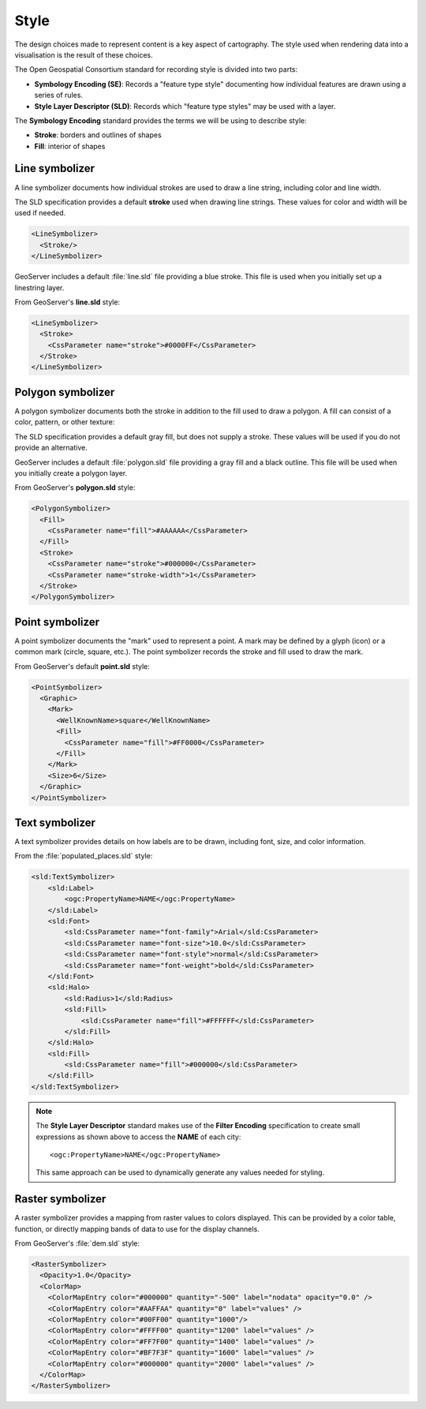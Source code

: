 Style
=====

The design choices made to represent content is a key aspect of cartography. The style used when rendering data into a visualisation is the result of these choices.

The Open Geospatial Consortium standard for recording style is divided into two parts:

* **Symbology Encoding (SE)**: Records a "feature type style" documenting how individual features are drawn using a series of rules.
* **Style Layer Descriptor (SLD)**: Records which "feature type styles" may be used with a layer.

The **Symbology Encoding** standard provides the terms we will be using to describe style:

* **Stroke**: borders and outlines of shapes
* **Fill**: interior of shapes

Line symbolizer
---------------

A line symbolizer documents how individual strokes are used to draw a line string, including color and line width.
  
.. image:: img/LineSymbolizer.svg
    
The SLD specification provides a default **stroke** used when drawing line strings. These values for color and width will be used if needed.
    
.. code-block:: xml

   <LineSymbolizer>
     <Stroke/>
   </LineSymbolizer>

GeoServer includes a default :file:`line.sld` file providing a blue stroke. This file is used when you initially set up a linestring layer.

From GeoServer's **line.sld** style:

.. code-block:: xml

   <LineSymbolizer>
     <Stroke>
       <CssParameter name="stroke">#0000FF</CssParameter>
     </Stroke>
   </LineSymbolizer>
  
Polygon symbolizer
------------------

A polygon symbolizer documents both the stroke in addition to the fill used to draw a polygon. A fill can consist of a color, pattern, or other texture:
  
The SLD specification provides a default gray fill, but does not supply a stroke. These values will be used if you do not provide an alternative.
  
.. image:: img/PolygonSymbolizer.svg

GeoServer includes a default :file:`polygon.sld` file providing a gray fill and a black outline. This file will be used when you initially create a polygon layer.

From GeoServer's **polygon.sld** style:

.. code-block:: xml

   <PolygonSymbolizer>
     <Fill>
       <CssParameter name="fill">#AAAAAA</CssParameter>
     </Fill>
     <Stroke>
       <CssParameter name="stroke">#000000</CssParameter>
       <CssParameter name="stroke-width">1</CssParameter>
     </Stroke>
   </PolygonSymbolizer>

Point symbolizer
----------------

A point symbolizer documents the "mark" used to represent a point. A mark may be defined by a glyph (icon) or a common mark (circle, square, etc.). The point symbolizer records the stroke and fill used to draw the mark.
  
.. image:: img/PointSymbolizer.svg
 
From GeoServer's default **point.sld** style:

.. code-block:: xml

   <PointSymbolizer>
     <Graphic>
       <Mark>
         <WellKnownName>square</WellKnownName>
         <Fill>
           <CssParameter name="fill">#FF0000</CssParameter>
         </Fill>
       </Mark>
       <Size>6</Size>
     </Graphic>
   </PointSymbolizer>
  
Text symbolizer
---------------

A text symbolizer provides details on how labels are to be drawn, including font, size, and color information.
  
.. image:: img/TextSymbolizer.svg

From the :file:`populated_places.sld` style:

.. code-block:: xml
  
     <sld:TextSymbolizer>
         <sld:Label>
             <ogc:PropertyName>NAME</ogc:PropertyName>
         </sld:Label>
         <sld:Font>
             <sld:CssParameter name="font-family">Arial</sld:CssParameter>
             <sld:CssParameter name="font-size">10.0</sld:CssParameter>
             <sld:CssParameter name="font-style">normal</sld:CssParameter>
             <sld:CssParameter name="font-weight">bold</sld:CssParameter>
         </sld:Font>
         <sld:Halo>
             <sld:Radius>1</sld:Radius>
             <sld:Fill>
                 <sld:CssParameter name="fill">#FFFFFF</sld:CssParameter>
             </sld:Fill>
         </sld:Halo>
         <sld:Fill>
             <sld:CssParameter name="fill">#000000</sld:CssParameter>
         </sld:Fill>
     </sld:TextSymbolizer>
                 
.. note::

   The **Style Layer Descriptor** standard makes use of the **Filter Encoding** specification to create small expressions as shown above to access the **NAME** of each city::
     
     <ogc:PropertyName>NAME</ogc:PropertyName>
  
   This same approach can be used to dynamically generate any values needed for styling.
  
Raster symbolizer
-----------------

A raster symbolizer provides a mapping from raster values to colors displayed. This can be provided by a color table, function, or directly mapping bands of data to use for the display channels.
  
From GeoServer's :file:`dem.sld` style:

.. code-block:: xml

    <RasterSymbolizer>
      <Opacity>1.0</Opacity>
      <ColorMap>
        <ColorMapEntry color="#000000" quantity="-500" label="nodata" opacity="0.0" />
        <ColorMapEntry color="#AAFFAA" quantity="0" label="values" />
        <ColorMapEntry color="#00FF00" quantity="1000"/>
        <ColorMapEntry color="#FFFF00" quantity="1200" label="values" />
        <ColorMapEntry color="#FF7F00" quantity="1400" label="values" />
        <ColorMapEntry color="#BF7F3F" quantity="1600" label="values" />
        <ColorMapEntry color="#000000" quantity="2000" label="values" />
      </ColorMap>
    </RasterSymbolizer>
